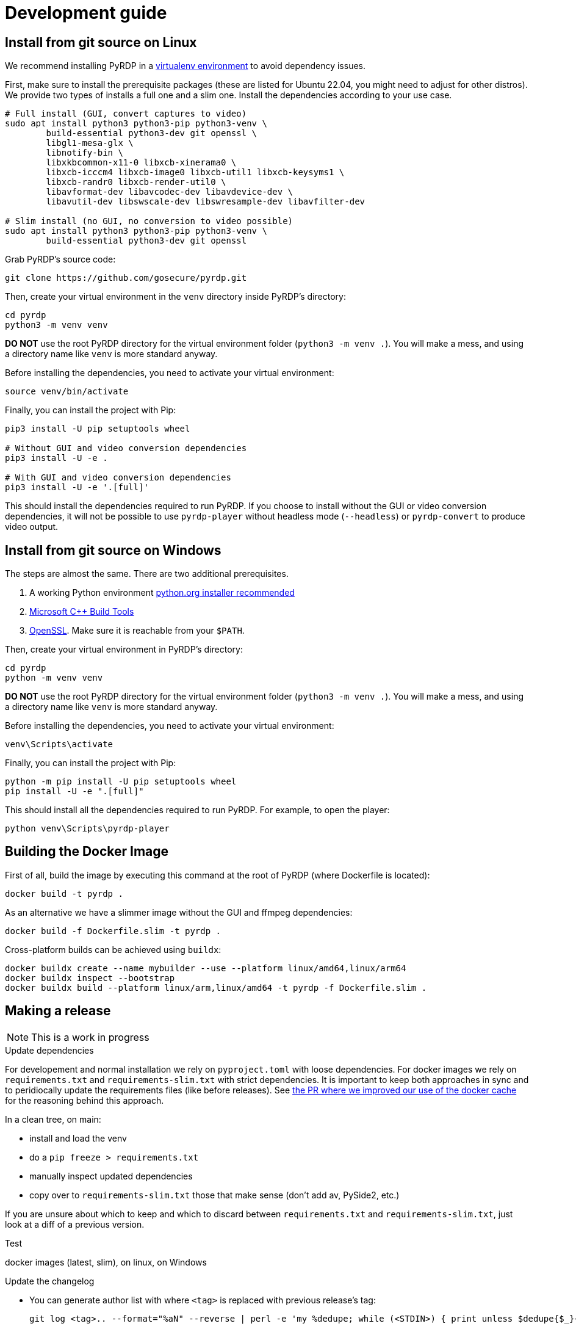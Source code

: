 = Development guide

== Install from git source on Linux

We recommend installing PyRDP in a https://packaging.python.org/guides/installing-using-pip-and-virtual-environments/[virtualenv environment] to avoid dependency issues.

First, make sure to install the prerequisite packages (these are listed for Ubuntu 22.04, you might need to adjust for other distros). We provide two types of installs a full one and a
slim one. Install the dependencies according to your use case.

```
# Full install (GUI, convert captures to video)
sudo apt install python3 python3-pip python3-venv \
        build-essential python3-dev git openssl \
        libgl1-mesa-glx \
        libnotify-bin \
        libxkbcommon-x11-0 libxcb-xinerama0 \
        libxcb-icccm4 libxcb-image0 libxcb-util1 libxcb-keysyms1 \
        libxcb-randr0 libxcb-render-util0 \
        libavformat-dev libavcodec-dev libavdevice-dev \
        libavutil-dev libswscale-dev libswresample-dev libavfilter-dev

# Slim install (no GUI, no conversion to video possible)
sudo apt install python3 python3-pip python3-venv \
        build-essential python3-dev git openssl
```

Grab PyRDP's source code:

```
git clone https://github.com/gosecure/pyrdp.git
```

Then, create your virtual environment in the `venv` directory inside PyRDP's directory:

```
cd pyrdp
python3 -m venv venv
```

*DO NOT* use the root PyRDP directory for the virtual environment folder (`python3 -m venv .`). You will make a mess,
and using a directory name like `venv` is more standard anyway.

Before installing the dependencies, you need to activate your virtual environment:

```
source venv/bin/activate
```

Finally, you can install the project with Pip:

```
pip3 install -U pip setuptools wheel

# Without GUI and video conversion dependencies
pip3 install -U -e .

# With GUI and video conversion dependencies
pip3 install -U -e '.[full]'
```

This should install the dependencies required to run PyRDP. If you choose to
install without the GUI or video conversion dependencies, it will not be possible to use
`pyrdp-player` without headless mode (`--headless`) or `pyrdp-convert` to produce video output.


== Install from git source on Windows

The steps are almost the same. There are two additional prerequisites.

1. A working Python environment https://www.python.org/downloads/windows/[python.org installer recommended]
2. https://visualstudio.microsoft.com/visual-cpp-build-tools/[Microsoft C++ Build Tools]
3. https://wiki.openssl.org/index.php/Binaries[OpenSSL]. Make sure it is reachable from your `$PATH`.

Then, create your virtual environment in PyRDP's directory:

```
cd pyrdp
python -m venv venv
```

*DO NOT* use the root PyRDP directory for the virtual environment folder (`python3 -m venv .`). You will make a mess,
and using a directory name like `venv` is more standard anyway.

Before installing the dependencies, you need to activate your virtual environment:

```
venv\Scripts\activate
```

Finally, you can install the project with Pip:

```
python -m pip install -U pip setuptools wheel
pip install -U -e ".[full]"
```

This should install all the dependencies required to run PyRDP.
For example, to open the player:

```
python venv\Scripts\pyrdp-player
```


== Building the Docker Image

First of all, build the image by executing this command at the root of PyRDP (where Dockerfile is located):

```
docker build -t pyrdp .
```

As an alternative we have a slimmer image without the GUI and ffmpeg dependencies:

```
docker build -f Dockerfile.slim -t pyrdp .
```

Cross-platform builds can be achieved using `buildx`:

```
docker buildx create --name mybuilder --use --platform linux/amd64,linux/arm64
docker buildx inspect --bootstrap
docker buildx build --platform linux/arm,linux/amd64 -t pyrdp -f Dockerfile.slim .
```


== Making a release

NOTE: This is a work in progress

.Update dependencies

For developement and normal installation we rely on `pyproject.toml` with loose dependencies.
For docker images we rely on `requirements.txt` and `requirements-slim.txt` with strict dependencies.
It is important to keep both approaches in sync and to peridiocally update the requirements files (like before releases).
See https://github.com/GoSecure/pyrdp/pull/219[the PR where we improved our use of the docker cache] for the reasoning behind this approach.

In a clean tree, on main:

* install and load the venv
* do a `pip freeze > requirements.txt`
* manually inspect updated dependencies
* copy over to `requirements-slim.txt` those that make sense (don't add av, PySide2, etc.)

If you are unsure about which to keep and which to discard between `requirements.txt` and `requirements-slim.txt`, just look at a diff of a previous version.

.Test

docker images (latest, slim), on linux, on Windows

.Update the changelog
* You can generate author list with where `<tag>` is replaced with previous release's tag:
+
    git log <tag>.. --format="%aN" --reverse | perl -e 'my %dedupe; while (<STDIN>) { print unless $dedupe{$_}++}' | sort

.Prepare release commit
* Update version in `pyproject.toml`
* commit msg: Prepare %version% release
* You can optionally do a release commit (with `--allow-empty` if needed) msg: Release %version%

.Tag the release commit
* `git tag -a v%version%` like `git tag -a v1.0.0` (docker builds rely on this tag)
* Annotated Tag msg: Version %version%

.Push your changes (don't forget the tag!)

.Make a release on github (from changelog and copy sections themes from previous releases)
* linkify issues with vim's: `%s/{uri-issue}\d\+\[#\(\d\+\)\]/#\1/gc`
* sections, vim's: `%s/^=== \(.*\)$/## \1/gc`
* asciidoc links to markdown with vim: `%s/link:\([^\[]\+\)\(\[[^\[]\+\]\)/\2(\1)/gc`

.Upload binaries to PyPI

Instructions are partially from: https://cibuildwheel.readthedocs.io/en/stable/deliver-to-pypi/#manual-method

    rm -rf dist/
    # Make a source distribution
    pipx run build --sdist

* Download packages built (called artifacts) by the https://github.com/GoSecure/pyrdp/actions/workflows/wheels.yml[Build workflow on GitHub] that are from the release commit
* Extract the zip in the dist/ directory

    # Upload using 'twine'
    pipx run twine upload dist/*

.Post-release
* Update version in `pyproject.toml` (+1 bugfix, append '.dev0') and commit
* commit msg: Begin development on next release


== Logging

By default we log to stdout and in JSON format. Please use the recommended
logging style to best leverage the JSON output:

https://docs.python.org/3/howto/logging-cookbook.html#formatting-styles
